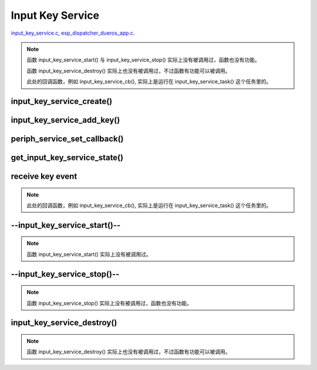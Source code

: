 Input Key Service
##################

`input_key_service.c`__, `esp_dispatcher_dueros_app.c`__.

.. __: https://github.com/espressif/esp-adf/blob/master/components/input_key_service/input_key_service.c
.. __: https://github.com/espressif/esp-adf/blob/master/examples/advanced_examples/esp_dispatcher_dueros/main/esp_dispatcher_dueros_app.c

.. role:: strike
   :class: strike

.. uml::

    caption esp_dispatcher.c

    participant "esp_dispatcher \n _dueros_app.c" as adf_app order 10
    participant "periph_service.c \n" as periph_service order 20
    participant "input_key_service.c \n" as spec_service order 50
    participant "input_key_service.c @\n input_key_service_task()" as inner_task order 60
      
    == Create servcie ==
    adf_app        -> spec_service : input_serv = input_key_service_create(&input_cfg)
    periph_service <- spec_service : periph_service_create()
    spec_service   -> inner_task   : audio_thread_create()
    activate inner_task 
    periph_service <- inner_task   : periph_service_get_data()

    == Add key ==
    adf_app        -> spec_service : input_key_service_add_key( \n input_serv, input_key_info, ...)
    spec_service   ->]             : STAILQ_INSERT_TAIL( \n ..., input_key_node, ...)

    == Set callback ==
    adf_app        -> periph_service : periph_service_set_callback( \n input_serv, input_key_service_cb)
    periph_service -> periph_service : impl->callback_func \n = input_key_service_cb

    == Get service state ==
                  [-> spec_service   : get_input_key_service_state(input_serv)

    == Receive key event ==
    inner_task     <-]               : (key)
    inner_task     -> inner_task     : input_key_service_event_receive()
    inner_task     ->]               : esp_periph_set_get_queue()
    inner_task     ->]               : xQueueReceive()
    periph_service <- inner_task     : periph_service_callback()
    adf_app        <- periph_service : input_key_service_cb()

    == --Start servcie-- ==
                  [-> periph_service : --periph_service_start(input_serv)--
    periph_service ->x spec_service  : --input_key_service_start()--

    == --Stop servcie-- ==
                  [-> periph_service : --periph_service_stop(input_serv)--
    periph_service ->x spec_service  : --input_key_service_stop()--

    == Destory servcie ==
                  [-> periph_service : periph_service_destory(input_serv)
    periph_service -> spec_service   : input_key_service_destroy()
    spec_service   -> spec_service   : input_key_service_event_send( \n input_key_handle,  \n **PERIPH_SERVICE_STATE_STOPPED**)
    spec_service   -> inner_task     : xQueueSend(input_ser_queue,  \n **PERIPH_SERVICE_STATE_STOPPED**)
    inner_task     ->]               : STAILQ_REMOVE(input_info_list)
    inner_task     ->]               : vTaskDelete(NULL)
    deactivate inner_task 
    
.. note::

    函数 input_key_service_start() 与 input_key_service_stop() 实际上没有被调用过，函数也没有功能。

    函数 input_key_service_destroy() 实际上也没有被调用过，不过函数有功能可以被调用。

    此处的回调函数，例如 input_key_service_cb(), 实际上是运行在 input_key_service_task() 这个任务里的。


input_key_service_create()
============================

.. uml::

    hide footbox

    participant "esp_dispatcher \n _dueros_app.c" as adf_app order 10
    participant "periph_service.c \n" as periph_service order 20
    participant "input_key_service.c \n" as spec_service order 50
    participant "input_key_service.c @\n input_key_service_task()" as inner_task order 60

      
    == Create servcie ==
    adf_app        -> spec_service : input_serv = input_key_service_create(&input_cfg)
    periph_service <- spec_service : periph_service_create()
    spec_service   -> inner_task   : audio_thread_create()
    activate inner_task 
    periph_service <- inner_task   : periph_service_get_data()


input_key_service_add_key()
============================

.. uml::

    hide footbox

    participant "esp_dispatcher \n _dueros_app.c" as adf_app order 10
    participant "periph_service.c \n" as periph_service order 20
    participant "input_key_service.c \n" as spec_service order 50
    participant "input_key_service.c @\n input_key_service_task()" as inner_task order 60

    == Add key ==
    adf_app        -> spec_service : input_key_service_add_key( \n input_serv, input_key_info, ...)
    spec_service   ->]             : STAILQ_INSERT_TAIL( \n ..., input_key_node, ...)


periph_service_set_callback()
===============================

.. uml::

    hide footbox

    participant "esp_dispatcher \n _dueros_app.c" as adf_app order 10
    participant "periph_service.c \n" as periph_service order 20
    participant "input_key_service.c \n" as spec_service order 50
    participant "input_key_service.c @\n input_key_service_task()" as inner_task order 60

    == Set callback ==
    adf_app        -> periph_service : periph_service_set_callback( \n input_serv, input_key_service_cb)
    periph_service -> periph_service : impl->callback_func \n = input_key_service_cb


get_input_key_service_state()
=============================

.. uml::

    hide footbox

    participant "esp_dispatcher \n _dueros_app.c" as adf_app order 10
    participant "periph_service.c \n" as periph_service order 20
    participant "input_key_service.c \n" as spec_service order 50
    participant "input_key_service.c @\n input_key_service_task()" as inner_task order 60

    == Get service state ==
                  [-> spec_service   : get_input_key_service_state(input_serv)


receive key event
========================================

.. uml::

    hide footbox

    participant "esp_dispatcher \n _dueros_app.c" as adf_app order 10
    participant "periph_service.c \n" as periph_service order 20
    participant "input_key_service.c \n" as spec_service order 50
    participant "input_key_service.c @\n input_key_service_task()" as inner_task order 60

    == Receive key event ==
    inner_task     <-]               : (key)
    inner_task     -> inner_task     : input_key_service_event_receive()
    inner_task     ->]               : esp_periph_set_get_queue()
    inner_task     ->]               : xQueueReceive()
    periph_service <- inner_task     : periph_service_callback()
    adf_app        <- periph_service : input_key_service_cb()
    
.. note::

    此处的回调函数，例如 input_key_service_cb(), 实际上是运行在 input_key_service_task() 这个任务里的。


--input_key_service_start()--
========================================

.. uml::

    hide footbox

    participant "esp_dispatcher \n _dueros_app.c" as adf_app order 10
    participant "periph_service.c \n" as periph_service order 20
    participant "input_key_service.c \n" as spec_service order 50
    participant "input_key_service.c @\n input_key_service_task()" as inner_task order 60

    == --Start servcie-- ==
                  [-> periph_service : --periph_service_start(input_serv)--
    periph_service ->x spec_service  : --input_key_service_start()--


.. note::

    函数 input_key_service_start() 实际上没有被调用过。


--input_key_service_stop()--
========================================

.. uml::

    hide footbox

    participant "esp_dispatcher \n _dueros_app.c" as adf_app order 10
    participant "periph_service.c \n" as periph_service order 20
    participant "input_key_service.c \n" as spec_service order 50
    participant "input_key_service.c @\n input_key_service_task()" as inner_task order 60

    == --Stop servcie-- ==
                  [-> periph_service : --periph_service_stop(input_serv)--
    periph_service ->x spec_service  : --input_key_service_stop()--
 
.. note::

    函数 input_key_service_stop() 实际上没有被调用过，函数也没有功能。


input_key_service_destroy()
==============================

.. uml::

    hide footbox

    participant "esp_dispatcher \n _dueros_app.c" as adf_app order 10
    participant "periph_service.c \n" as periph_service order 20
    participant "input_key_service.c \n" as spec_service order 50
    participant "input_key_service.c @\n input_key_service_task()" as inner_task order 60

    == Destory servcie ==
                  [-> periph_service : periph_service_destory(input_serv)
    periph_service -> spec_service   : input_key_service_destroy()
    spec_service   -> spec_service   : input_key_service_event_send( \n input_key_handle,  \n **PERIPH_SERVICE_STATE_STOPPED**)
    spec_service   -> inner_task     : xQueueSend(input_ser_queue,  \n **PERIPH_SERVICE_STATE_STOPPED**)
    inner_task     ->]               : STAILQ_REMOVE(input_info_list)
    inner_task     ->]               : vTaskDelete(NULL)
    deactivate inner_task 

    
.. note::

    函数 input_key_service_destroy() 实际上也没有被调用过，不过函数有功能可以被调用。

